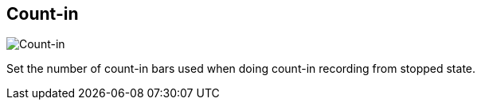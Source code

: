 ifdef::pdf-theme[[[tempo-settings-count-in,Count-in]]]
ifndef::pdf-theme[[[tempo-settings-count-in,Count-in]]]
== Count-in

image::generated/screenshots/elements/tempo-settings/count-in.png[Count-in]

Set the number of count-in bars used when doing count-in recording from stopped state.

